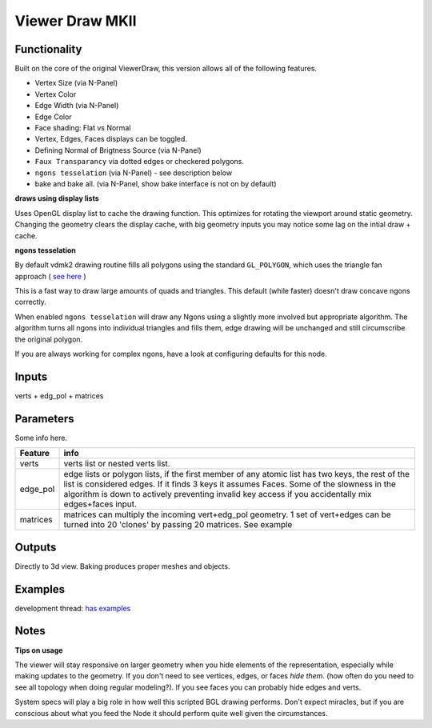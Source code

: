 Viewer Draw MKII
================

Functionality
-------------

.. image:: https://cloud.githubusercontent.com/assets/619340/4320381/e0cd62b6-3f36-11e4-88ff-29eb165c72ad.png

Built on the core of the original ViewerDraw, this version allows all of the following features.

- Vertex Size (via N-Panel)
- Vertex Color
- Edge Width (via N-Panel)
- Edge Color
- Face shading: Flat vs Normal
- Vertex, Edges, Faces displays can be toggled.
- Defining Normal of Brigtness Source (via N-Panel)
- ``Faux Transparancy`` via dotted edges or checkered polygons.
- ``ngons tesselation`` (via N-Panel) - see description below 
- bake and bake all. (via N-Panel, show bake interface is not on by default)

**draws using display lists**

Uses OpenGL display list to cache the drawing function. This optimizes for rotating the viewport around static geometry. Changing the geometry clears the display cache, with big geometry inputs you may notice some lag on the intial draw + cache.

**ngons tesselation**

By default vdmk2 drawing routine fills all polygons using the standard ``GL_POLYGON``, which uses the triangle fan approach ( `see here <https://stackoverflow.com/a/8044252/1243487>`_ )

This is a fast way to draw large amounts of quads and triangles. This default (while faster) doesn't draw concave ngons correctly.

When enabled ``ngons tesselation`` will draw any Ngons using a slightly more involved but appropriate algorithm. The algorithm turns all ngons into individual triangles and fills them, edge drawing will be unchanged and still circumscribe the original polygon.

.. image:: https://user-images.githubusercontent.com/619340/30099972-9159fd40-92e7-11e7-9051-325011e6bec1.png

If you are always working for complex ngons, have a look at configuring defaults for this node.


Inputs
------

verts + edg_pol + matrices


Parameters
----------

Some info here.

+----------+--------------------------------------------------------------------------------------+
| Feature  | info                                                                                 |
+==========+======================================================================================+
| verts    | verts list or nested verts list.                                                     |
+----------+--------------------------------------------------------------------------------------+
| edge_pol | edge lists or polygon lists, if the first member of any atomic list has two keys,    |
|          | the rest of the list is considered edges. If it finds 3 keys it assumes Faces.       |
|          | Some of the slowness in the algorithm is down to actively preventing invalid key     |
|          | access if you accidentally mix edges+faces input.                                    |
+----------+--------------------------------------------------------------------------------------+
| matrices | matrices can multiply the incoming vert+edg_pol geometry. 1 set of vert+edges can be |
|          | turned into 20 'clones' by passing 20 matrices. See example                          |
+----------+--------------------------------------------------------------------------------------+



Outputs
-------

Directly to 3d view. Baking produces proper meshes and objects.


Examples
--------

development thread: `has examples <https://github.com/nortikin/sverchok/issues/401>`_

.. image:: https://cloud.githubusercontent.com/assets/619340/4265296/4c9c2fb4-3c48-11e4-8999-051c56511720.png


Notes
-----

**Tips on usage**

The viewer will stay responsive on larger geometry when you hide elements of the representation, especially while making updates to the geometry. If you don't need to see vertices, edges, or faces *hide them*. (how often do you need to see all topology when doing regular modeling?). If you see faces you can probably hide edges and verts. 

System specs will play a big role in how well this scripted BGL drawing performs. Don't expect miracles, but if you are conscious about what you feed the Node it should perform quite well given the circumstances.

